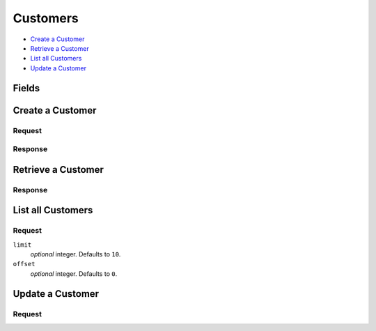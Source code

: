 Customers
=========

- `Create a Customer`_
- `Retrieve a Customer`_
- `List all Customers`_
- `Update a Customer`_

Fields
------

.. dcode:: view customer
    :exclude: _type _uris region


Create a Customer
-----------------

.. dcode:: endpoint customers.create


Request
~~~~~~~

.. dcode:: form customers.create
    :exclude: region

.. dcode:: scenario customers.create
   :section-include: request

Response
~~~~~~~~

.. dcode:: scenario customers.create
   :section-include: response


Retrieve a Customer
-------------------

.. dcode:: endpoint customers.show

Response
~~~~~~~~

.. dcode:: scenario customers.show
   :section-include: response


List all Customers
------------------

.. dcode:: endpoint customers.index

Request
~~~~~~~

``limit``
    *optional* integer. Defaults to ``10``.

``offset``
    *optional* integer. Defaults to ``0``.

.. dcode:: scenario customers.index
   :section-include: response


Update a Customer
-----------------

.. dcode:: endpoint customers.update

Request
~~~~~~~

.. dcode:: form customers.create
    :exclude: region

.. dcode:: scenario customers.update
   :section-include: response
